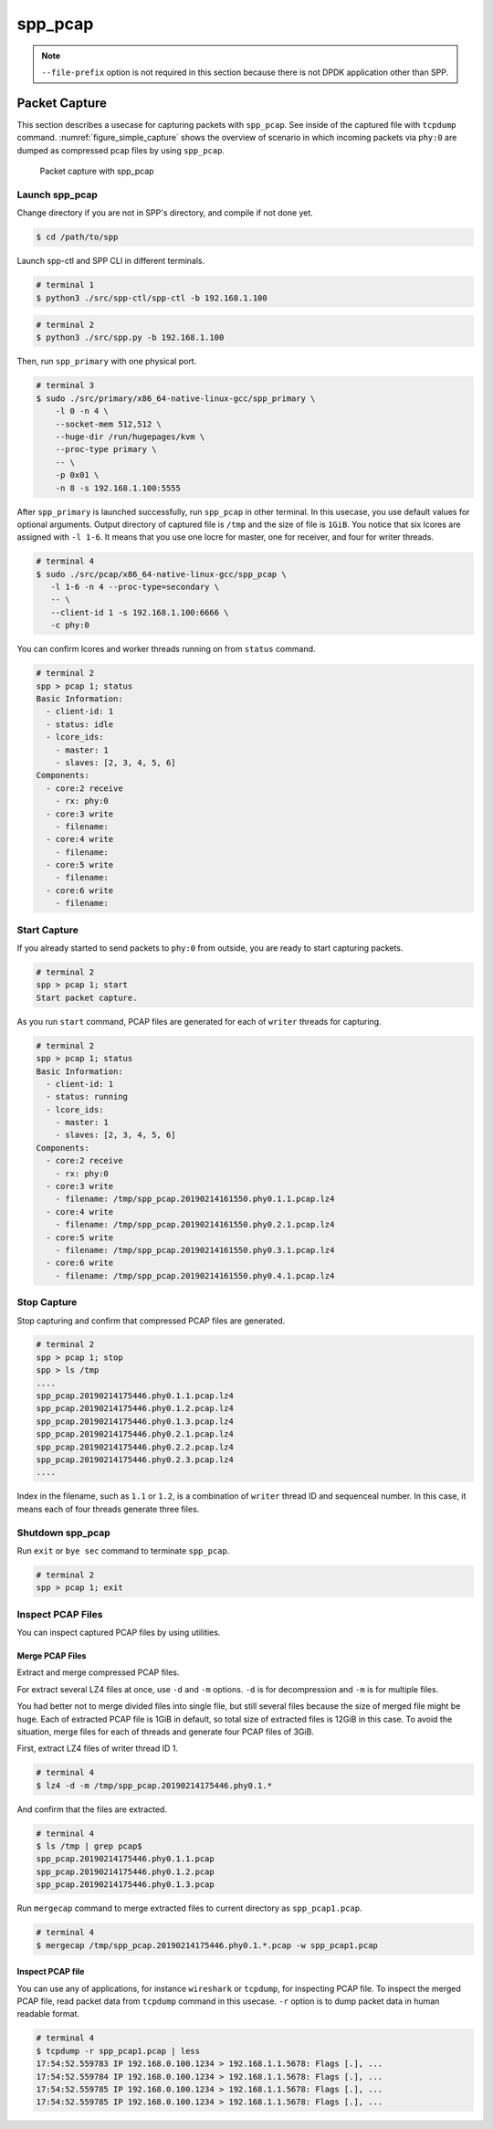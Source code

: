 ..  SPDX-License-Identifier: BSD-3-Clause
    Copyright(c) 2019 Nippon Telegraph and Telephone Corporation


.. _spp_usecases_pcap:

spp_pcap
========

.. note::

    ``--file-prefix`` option is not required in this section because there is
    not DPDK application other than SPP.

Packet Capture
--------------

This section describes a usecase for capturing packets with ``spp_pcap``.
See inside of the captured file with ``tcpdump`` command.
:numref:`figure_simple_capture` shows the overview of scenario in which
incoming packets via ``phy:0`` are dumped as compressed pcap files by using
``spp_pcap``.

.. _figure_simple_capture:

.. figure:: ../images/design/spp_pcap_overview.*
    :width: 50%

    Packet capture with spp_pcap


.. _spp_pcap_use_case_launch_pcap:

Launch spp_pcap
~~~~~~~~~~~~~~~

Change directory if you are not in SPP's directory,
and compile if not done yet.

.. code-block:: console

    $ cd /path/to/spp

Launch spp-ctl and SPP CLI in different terminals.

.. code-block:: console

    # terminal 1
    $ python3 ./src/spp-ctl/spp-ctl -b 192.168.1.100

.. code-block:: console

    # terminal 2
    $ python3 ./src/spp.py -b 192.168.1.100


Then, run ``spp_primary`` with one physical port.

.. code-block:: console

    # terminal 3
    $ sudo ./src/primary/x86_64-native-linux-gcc/spp_primary \
        -l 0 -n 4 \
        --socket-mem 512,512 \
        --huge-dir /run/hugepages/kvm \
        --proc-type primary \
        -- \
        -p 0x01 \
        -n 8 -s 192.168.1.100:5555

After ``spp_primary`` is launched successfully, run ``spp_pcap`` in other
terminal. In this usecase, you use default values for optional arguments.
Output directory of captured file is ``/tmp`` and the size of file is
``1GiB``.
You notice that six lcores are assigned with ``-l 1-6``.
It means that you use one locre for master, one for receiver, and four for
writer threads.

.. code-block:: console

    # terminal 4
    $ sudo ./src/pcap/x86_64-native-linux-gcc/spp_pcap \
       -l 1-6 -n 4 --proc-type=secondary \
       -- \
       --client-id 1 -s 192.168.1.100:6666 \
       -c phy:0

You can confirm lcores and worker threads running on from ``status`` command.

.. code-block:: none

    # terminal 2
    spp > pcap 1; status
    Basic Information:
      - client-id: 1
      - status: idle
      - lcore_ids:
        - master: 1
        - slaves: [2, 3, 4, 5, 6]
    Components:
      - core:2 receive
        - rx: phy:0
      - core:3 write
        - filename:
      - core:4 write
        - filename:
      - core:5 write
        - filename:
      - core:6 write
        - filename:


.. _spp_pcap_use_case_start_capture:

Start Capture
~~~~~~~~~~~~~

If you already started to send packets to ``phy:0`` from outside,
you are ready to start capturing packets.

.. code-block:: none

    # terminal 2
    spp > pcap 1; start
    Start packet capture.

As you run ``start`` command, PCAP files are generated for each of
``writer`` threads for capturing.

.. code-block:: none

    # terminal 2
    spp > pcap 1; status
    Basic Information:
      - client-id: 1
      - status: running
      - lcore_ids:
        - master: 1
        - slaves: [2, 3, 4, 5, 6]
    Components:
      - core:2 receive
        - rx: phy:0
      - core:3 write
        - filename: /tmp/spp_pcap.20190214161550.phy0.1.1.pcap.lz4
      - core:4 write
        - filename: /tmp/spp_pcap.20190214161550.phy0.2.1.pcap.lz4
      - core:5 write
        - filename: /tmp/spp_pcap.20190214161550.phy0.3.1.pcap.lz4
      - core:6 write
        - filename: /tmp/spp_pcap.20190214161550.phy0.4.1.pcap.lz4


.. _spp_pcap_use_case_stop_capture:

Stop Capture
~~~~~~~~~~~~

Stop capturing and confirm that compressed PCAP files are generated.

.. code-block:: none

    # terminal 2
    spp > pcap 1; stop
    spp > ls /tmp
    ....
    spp_pcap.20190214175446.phy0.1.1.pcap.lz4
    spp_pcap.20190214175446.phy0.1.2.pcap.lz4
    spp_pcap.20190214175446.phy0.1.3.pcap.lz4
    spp_pcap.20190214175446.phy0.2.1.pcap.lz4
    spp_pcap.20190214175446.phy0.2.2.pcap.lz4
    spp_pcap.20190214175446.phy0.2.3.pcap.lz4
    ....

Index in the filename, such as ``1.1`` or ``1.2``, is a combination of
``writer`` thread ID and sequenceal number.
In this case, it means each of four threads generate three files.


.. _spp_pcap_use_case_shutdown:

Shutdown spp_pcap
~~~~~~~~~~~~~~~~~

Run ``exit`` or ``bye sec`` command to terminate ``spp_pcap``.

.. code-block:: none

    # terminal 2
    spp > pcap 1; exit


.. _spp_pcap_use_case_inspect_file:

Inspect PCAP Files
~~~~~~~~~~~~~~~~~~

You can inspect captured PCAP files by using utilities.

Merge PCAP Files
^^^^^^^^^^^^^^^^

Extract and merge compressed PCAP files.

For extract several LZ4 files at once, use ``-d`` and ``-m`` options.
``-d`` is for decompression and ``-m`` is for multiple files.

You had better not to merge divided files into single file, but still
several files because the size of merged file might be huge.
Each of extracted PCAP file is 1GiB in default, so total size of extracted
files is 12GiB in this case. To avoid the situation, merge files for each of
threads and generate four PCAP files of 3GiB.

First, extract LZ4 files of writer thread ID 1.

.. code-block:: console

    # terminal 4
    $ lz4 -d -m /tmp/spp_pcap.20190214175446.phy0.1.*

And confirm that the files are extracted.

.. code-block:: console

    # terminal 4
    $ ls /tmp | grep pcap$
    spp_pcap.20190214175446.phy0.1.1.pcap
    spp_pcap.20190214175446.phy0.1.2.pcap
    spp_pcap.20190214175446.phy0.1.3.pcap

Run ``mergecap`` command to merge extracted files to current directory
as ``spp_pcap1.pcap``.

.. code-block:: console

    # terminal 4
    $ mergecap /tmp/spp_pcap.20190214175446.phy0.1.*.pcap -w spp_pcap1.pcap

Inspect PCAP file
^^^^^^^^^^^^^^^^^

You can use any of applications, for instance ``wireshark`` or ``tcpdump``,
for inspecting PCAP file.
To inspect the merged PCAP file, read packet data from ``tcpdump`` command
in this usecase. ``-r`` option is to dump packet data in human readable format.

.. code-block:: console

    # terminal 4
    $ tcpdump -r spp_pcap1.pcap | less
    17:54:52.559783 IP 192.168.0.100.1234 > 192.168.1.1.5678: Flags [.], ...
    17:54:52.559784 IP 192.168.0.100.1234 > 192.168.1.1.5678: Flags [.], ...
    17:54:52.559785 IP 192.168.0.100.1234 > 192.168.1.1.5678: Flags [.], ...
    17:54:52.559785 IP 192.168.0.100.1234 > 192.168.1.1.5678: Flags [.], ...
